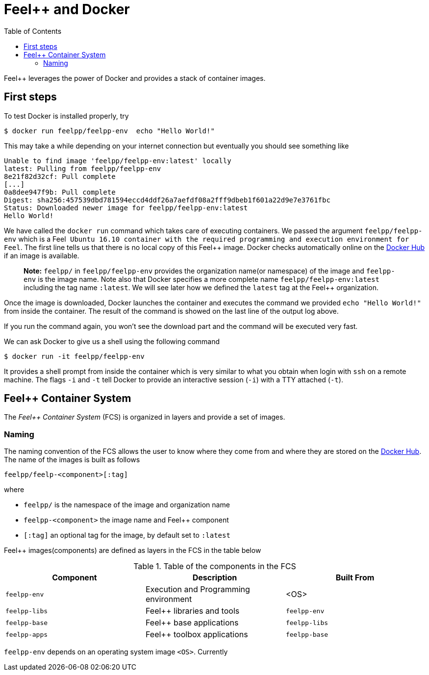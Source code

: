 Feel++ and Docker
=================
:toc:
:toc-placement: macro
:toclevels: 2

toc::[]

Feel++ leverages the power of Docker and provides a stack of container images. 

== First steps

To test Docker is installed properly, try
[source,bash]
----
$ docker run feelpp/feelpp-env  echo "Hello World!"
----

This may take a while depending on your internet connection but eventually you should see something like

[source,txt]
----
Unable to find image 'feelpp/feelpp-env:latest' locally
latest: Pulling from feelpp/feelpp-env
8e21f82d32cf: Pull complete 
[...]
0a8dee947f9b: Pull complete 
Digest: sha256:457539dbd781594eccd4ddf26a7aefdf08a2fff9dbeb1f601a22d9e7e3761fbc
Status: Downloaded newer image for feelpp/feelpp-env:latest
Hello World! 
----

We have called the `docker run` command which takes care of executing containers. We passed the argument `feelpp/feelpp-env` which is a Feel++ Ubuntu 16.10 container with the required programming and execution environment for Feel++.
The first line tells us that there is no local copy of this Feel++ image. Docker checks automatically online on the link:http:://hub.docker.com[Docker Hub] if an image is available.

> **Note:** `feelpp/` in `feelpp/feelpp-env` provides the organization name(or namespace) of the image and `feelpp-env` is the image name. Note also that Docker specifies a more complete name `feelpp/feelpp-env:latest` including the tag name `:latest`. We will see later how we defined the `latest` tag at the Feel++ organization.

Once the image is downloaded, Docker launches the container and executes the command we provided `echo "Hello World!"` from inside the container. The result of the command is showed on the last line of the output log above.

If you run the command again, you won't see the download part and the command will be executed very fast.

We can ask Docker to give us a shell using the following command
[source,bash]
----
$ docker run -it feelpp/feelpp-env
----
It provides a shell prompt from inside the container which is very similar to what you obtain when login with `ssh` on a remote machine. The flags `-i` and `-t` tell Docker to provide an interactive session (`-i`) with a TTY attached (`-t`).

== Feel++ Container System

The _Feel++ Container System_ (FCS) is organized in layers and provide a set of images.

=== Naming

The naming convention of the FCS allows the user to know where they come from and where they are stored on the link:http://hub.docker.com[Docker Hub]. The name of the images is built as follows

[source,bash]
----
feelpp/feelp-<component>[:tag]
----

where 

 * `feelpp/` is the namespace of the image and organization name 
 * `feelpp-<component>` the image name and Feel++ component
 * `[:tag]` an optional tag for the image, by default set to `:latest`
 
Feel++ images(components) are defined as layers in the FCS in the table below

.Table of the components in the FCS
|===
| Component | Description | Built From

| `feelpp-env` | Execution and Programming environment | <OS> 
| `feelpp-libs`  | Feel++ libraries and tools | `feelpp-env`
| `feelpp-base` | Feel++ base applications | `feelpp-libs` 
| `feelpp-apps` | Feel++ toolbox applications  | `feelpp-base`

|===

`feelpp-env` depends on an operating system image `<OS>`. Currently 